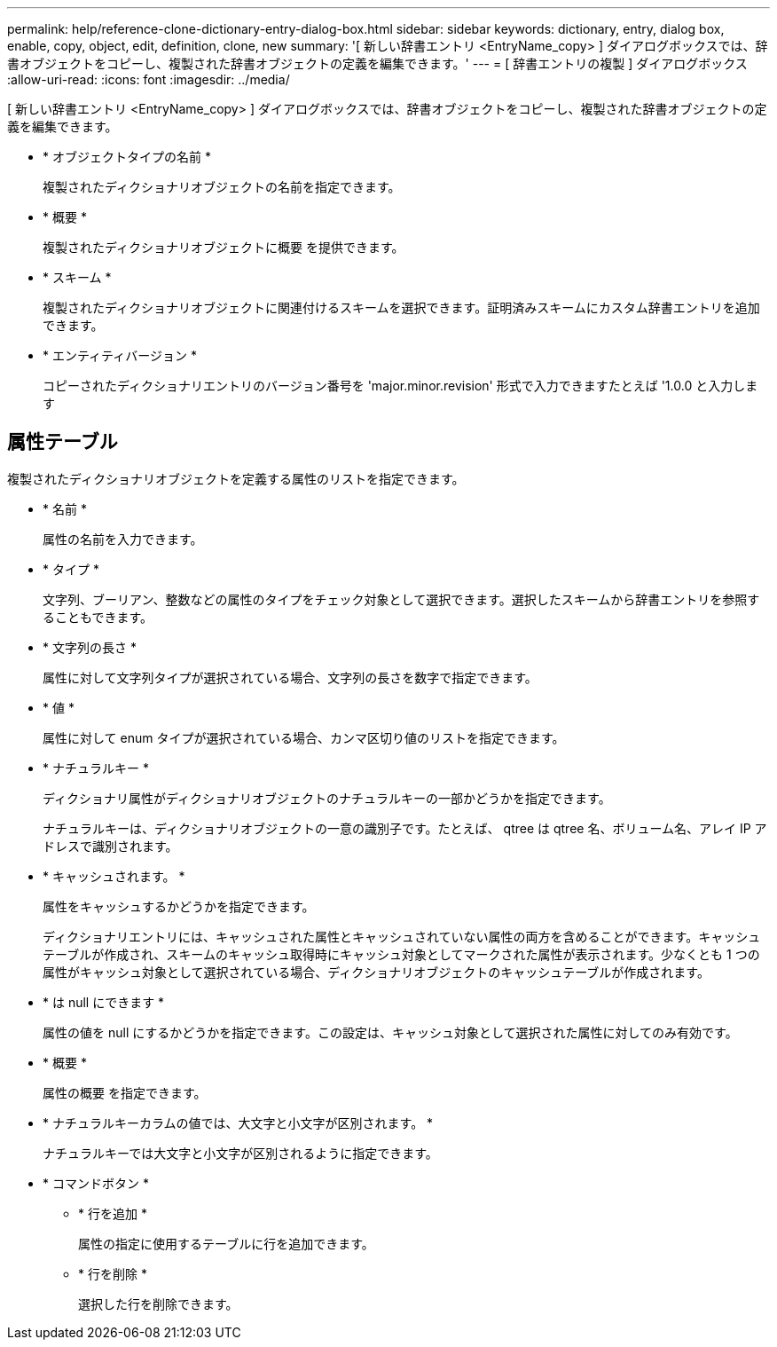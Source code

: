 ---
permalink: help/reference-clone-dictionary-entry-dialog-box.html 
sidebar: sidebar 
keywords: dictionary, entry, dialog box, enable, copy, object, edit, definition, clone, new 
summary: '[ 新しい辞書エントリ <EntryName_copy> ] ダイアログボックスでは、辞書オブジェクトをコピーし、複製された辞書オブジェクトの定義を編集できます。' 
---
= [ 辞書エントリの複製 ] ダイアログボックス
:allow-uri-read: 
:icons: font
:imagesdir: ../media/


[role="lead"]
[ 新しい辞書エントリ <EntryName_copy> ] ダイアログボックスでは、辞書オブジェクトをコピーし、複製された辞書オブジェクトの定義を編集できます。

* * オブジェクトタイプの名前 *
+
複製されたディクショナリオブジェクトの名前を指定できます。

* * 概要 *
+
複製されたディクショナリオブジェクトに概要 を提供できます。

* * スキーム *
+
複製されたディクショナリオブジェクトに関連付けるスキームを選択できます。証明済みスキームにカスタム辞書エントリを追加できます。

* * エンティティバージョン *
+
コピーされたディクショナリエントリのバージョン番号を 'major.minor.revision' 形式で入力できますたとえば '1.0.0 と入力します





== 属性テーブル

複製されたディクショナリオブジェクトを定義する属性のリストを指定できます。

* * 名前 *
+
属性の名前を入力できます。

* * タイプ *
+
文字列、ブーリアン、整数などの属性のタイプをチェック対象として選択できます。選択したスキームから辞書エントリを参照することもできます。

* * 文字列の長さ *
+
属性に対して文字列タイプが選択されている場合、文字列の長さを数字で指定できます。

* * 値 *
+
属性に対して enum タイプが選択されている場合、カンマ区切り値のリストを指定できます。

* * ナチュラルキー *
+
ディクショナリ属性がディクショナリオブジェクトのナチュラルキーの一部かどうかを指定できます。

+
ナチュラルキーは、ディクショナリオブジェクトの一意の識別子です。たとえば、 qtree は qtree 名、ボリューム名、アレイ IP アドレスで識別されます。

* * キャッシュされます。 *
+
属性をキャッシュするかどうかを指定できます。

+
ディクショナリエントリには、キャッシュされた属性とキャッシュされていない属性の両方を含めることができます。キャッシュテーブルが作成され、スキームのキャッシュ取得時にキャッシュ対象としてマークされた属性が表示されます。少なくとも 1 つの属性がキャッシュ対象として選択されている場合、ディクショナリオブジェクトのキャッシュテーブルが作成されます。

* * は null にできます *
+
属性の値を null にするかどうかを指定できます。この設定は、キャッシュ対象として選択された属性に対してのみ有効です。

* * 概要 *
+
属性の概要 を指定できます。

* * ナチュラルキーカラムの値では、大文字と小文字が区別されます。 *
+
ナチュラルキーでは大文字と小文字が区別されるように指定できます。

* * コマンドボタン *
+
** * 行を追加 *
+
属性の指定に使用するテーブルに行を追加できます。

** * 行を削除 *
+
選択した行を削除できます。




